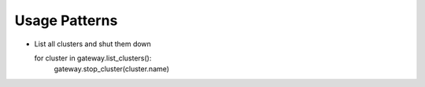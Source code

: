 Usage Patterns
==============

* List all clusters and shut them down ::

  for cluster in gateway.list_clusters():
      gateway.stop_cluster(cluster.name)
